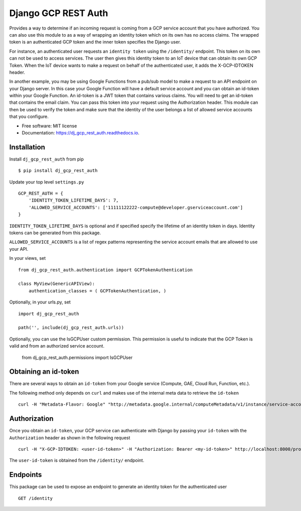 ===========================
Django GCP REST Auth
===========================


.. image:: https://img.shields.io/pypi/v/dj_gcp_rest_auth.svg
        :target: https://pypi.python.org/pypi/dj_gcp_rest_auth

.. image:: https://img.shields.io/gitlab/pipeline/pennatus/dj_gcp_rest_auth/master
        :alt: Gitlab pipeline status

.. image:: https://readthedocs.org/projects/dj_gcp_rest_auth/badge/?version=latest
        :target: https://dj_gcp_rest_auth.readthedocs.io/en/latest/?badge=latest
        :alt: Documentation Status


Provides a way to determine if an incoming request is coming from a GCP service account that
you have authorized.  You can also use this module to as a way of wrapping an identity token
which on its own has no access claims.  The wrapped token is an authenticated GCP token and
the inner token specifies the Django user.

For instance, an authenticated user requests an ``identity token`` using the ``/identity/`` endpoint.
This token on its own can not be used to access services.  The user then gives this identity token
to an IoT device that can obtain its own GCP Token.  When the IoT device wants to make a request on behalf
of the authenticated user, it adds the X-GCP-IDTOKEN header.

In another example, you may be using Google Functions from a pub/sub model to make a request to an API
endpoint on your Django server.  In this case your Google Function will have a default service
account and you can obtain an id-token within your Google Function.  An id-token is a JWT token
that contains various claims.  You will need to get an id-token that contains the email claim.
You can pass this token into your request using the Authorization header.  This module can then be
used to verify the token and make sure that the identity of the user belongs a list of
allowed service accounts that you configure.

* Free software: MIT license
* Documentation: https://dj_gcp_rest_auth.readthedocs.io.

Installation
------------

Install ``dj_gcp_rest_auth`` from pip ::

    $ pip install dj_gcp_rest_auth

Update your top level ``settings.py`` ::

    GCP_REST_AUTH = {
        'IDENTITY_TOKEN_LIFETIME_DAYS': 7,
        'ALLOWED_SERVICE_ACCOUNTS': ['11111122222-compute@developer.gserviceaccount.com']
    }

``IDENTITY_TOKEN_LIFETIME_DAYS`` is optional and if specified specify the lifetime of an identity token in days.
Identity tokens can be generated from this package.

``ALLOWED_SERVICE_ACCOUNTS`` is a list of regex patterns representing the service account emails that
are allowed to use your API.

In your views, set ::

    from dj_gcp_rest_auth.authentication import GCPTokenAuthentication

    class MyView(GenericAPIView):
        authentication_classes = ( GCPTokenAuthentication, )

Optionally, in your urls.py, set ::

    import dj_gcp_rest_auth

    path('', include(dj_gcp_rest_auth.urls))

Optionally, you can use the IsGCPUser custom permission.  This permission is useful to indicate that the
GCP Token is valid and from an authorized service account.

    from dj_gcp_rest_auth.permissions import IsGCPUser


Obtaining an id-token
---------------------

There are several ways to obtain an ``id-token`` from your Google service (Compute, GAE, Cloud Run, Function, etc.).

The following method only depends on ``curl`` and makes use of the internal meta data to retrieve the ``id-token`` ::

    curl -H "Metadata-Flavor: Google" "http://metadata.google.internal/computeMetadata/v1/instance/service-accounts/default/identity?audience=arbitrary&format=full"


Authorization
-------------

Once you obtain an ``id-token``, your GCP service can authenticate with Django by passing your ``id-token``
with the ``Authorization`` header as shown in the following request ::

    curl -H "X-GCP-IDTOKEN: <user-id-token>" -H "Authorization: Bearer <my-id-token>" http://localhost:8000/protected/resource

The ``user-id-token`` is obtained from the ``/identity/`` endpoint.


Endpoints
---------

This package can be used to expose an endpoint to generate an identity token for the authenticated user ::

    GET /identity
